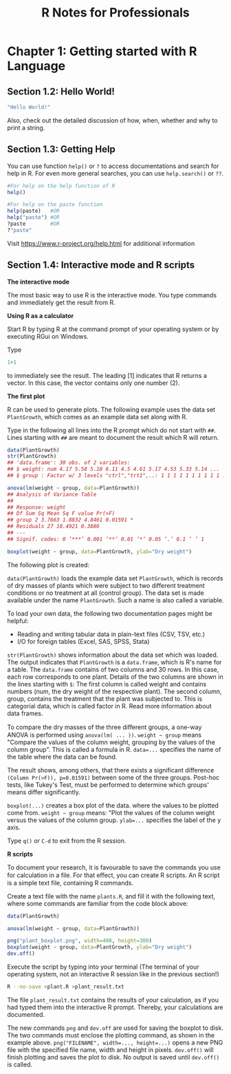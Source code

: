 #+STARTUP: showeverything
#+title: R Notes for Professionals

* Chapter 1: Getting started with R Language

** Section 1.2: Hello World!

#+begin_src R
  "Hello World!"
#+end_src

   Also, check out the detailed discussion of how, when, whether and why to
   print a string.

** Section 1.3: Getting Help

   You can use function ~help()~ or ~?~ to access documentations and search for
   help in R. For even more general searches, you can use ~help.search()~ or
   ~??~.

#+begin_src R
  #For help on the help function of R
  help()

  #For help on the paste function
  help(paste)   #OR
  help("paste") #OR
  ?paste        #OR
  ?"paste"
#+end_src

   Visit https://www.r-project.org/help.html for additional information

** Section 1.4: Interactive mode and R scripts

   *The interactive mode*

   The most basic way to use R is the interactive mode. You type commands and
   immediately get the result from R.

   *Using R as a calculator*

   Start R by typing R at the command prompt of your operating system or by
   executing RGui on Windows.
   
   Type
   
#+begin_src R
  1+1
#+end_src

   to immediately see the result. The leading [1] indicates that R returns a
   vector. In this case, the vector contains only one number (2).

   *The first plot*

   R can be used to generate plots. The following example uses the data set
   ~PlantGrowth~, which comes as an example data set along with R.

   Type in the following all lines into the R prompt which do not start with
   ~##~. Lines starting with ~##~ are meant to document the result which R will
   return.

#+begin_src R :results output graphics :file images/chp01-boxplot.png
  data(PlantGrowth)
  str(PlantGrowth)
  ## 'data.frame': 30 obs. of 2 variables:
  ## $ weight: num 4.17 5.58 5.18 6.11 4.5 4.61 5.17 4.53 5.33 5.14 ...
  ## $ group : Factor w/ 3 levels "ctrl","trt1",..: 1 1 1 1 1 1 1 1 1 1 ...

  anova(lm(weight ~ group, data=PlantGrowth))
  ## Analysis of Variance Table
  ##
  ## Response: weight
  ## Df Sum Sq Mean Sq F value Pr(>F)
  ## group 2 3.7663 1.8832 4.8461 0.01591 *
  ## Residuals 27 10.4921 0.3886
  ## ---
  ## Signif. codes: 0 ‘***’ 0.001 ‘**’ 0.01 ‘*’ 0.05 ‘.’ 0.1 ‘ ’ 1

  boxplot(weight ~ group, data=PlantGrowth, ylab="Dry weight")
#+end_src

#+RESULTS:

    The following plot is created:

[[./images/chp01-boxplot.png]]

   ~data(PlantGrowth)~ loads the example data set ~PlantGrowth~, which is
   records of dry masses of plants which were subject to two different treatment
   conditions or no treatment at all (control group). The data set is made
   available under the name ~PlantGrowth~. Such a name is also called a variable.

   To load your own data, the following two documentation pages might be
   helpful:

   * Reading and writing tabular data in plain-text files (CSV, TSV, etc.)
   * I/O for foreign tables (Excel, SAS, SPSS, Stata)

   ~str(PlantGrowth)~ shows information about the data set which was loaded. The
   output indicates that ~PlantGrowth~ is a ~data.frame~, which is R's name for
   a table. The ~data.frame~ contains of two columns and 30 rows. In this case,
   each row corresponds to one plant. Details of the two columns are shown in
   the lines starting with ~$~: The first column is called weight and contains
   numbers (num, the dry weight of the respective plant). The second column,
   group, contains the treatment that the plant was subjected to. This is
   categorial data, which is called factor in R. Read more information about
   data frames.

   To compare the dry masses of the three diﬀerent groups, a one-way ANOVA is
   performed using ~anova(lm( ... ))~. ~weight ~ group~ means "Compare the
   values of the column weight, grouping by the values of the column group".
   This is called a formula in R. ~data=...~ specifies the name of the table
   where the data can be found.

   The result shows, among others, that there exists a significant difference
   ~(Column Pr(>F)), p=0.01591)~ between some of the three groups. Post-hoc
   tests, like Tukey's Test, must be performed to determine which groups' means
   differ significantly.

   ~boxplot(...)~ creates a box plot of the data. where the values to be plotted
   come from. ~weight ~ group~ means: "Plot the values of the column weight
   versus the values of the column group. ~ylab=...~ specifies the label of the
   y axis.

   Type ~q()~ or ~C-d~ to exit from the R session.

   *R scripts*

   To document your research, it is favourable to save the commands you use for
   calculation in a file. For that eﬀect, you can create R scripts. An R script
   is a simple text file, containing R commands.

   Create a text file with the name ~plants.R~, and fill it with the following text,
   where some commands are familiar from the code block above:

#+begin_src R
  data(PlantGrowth)

  anova(lm(weight ~ group, data=PlantGrowth))

  png("plant_boxplot.png", width=400, height=300)
  boxplot(weight ~ group, data=PlantGrowth, ylab="Dry weight")
  dev.off()
#+end_src

   Execute the script by typing into your terminal (The terminal of your
   operating system, not an interactive R session like in the previous section!)

#+begin_src bash
  R --no-save <plant.R >plant_result.txt
#+end_src

   The file ~plant_result.txt~ contains the results of your calculation, as if you
   had typed them into the interactive R prompt. Thereby, your calculations are
   documented.

   The new commands ~png~ and ~dev.off~ are used for saving the boxplot to disk.
   The two commands must enclose the plotting command, as shown in the example
   above. ~png("FILENAME", width=..., height=...)~ opens a new PNG file with
   the specified file name, width and height in pixels. ~dev.off()~ will finish
   plotting and saves the plot to disk. No output is saved until ~dev.off()~ is
   called.
